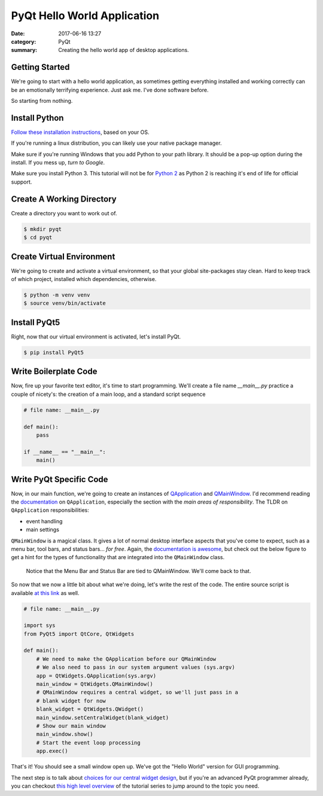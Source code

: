 ############################
PyQt Hello World Application
############################

:date: 2017-06-16 13:27
:category: PyQt
:summary: Creating the hello world app of desktop applications.

Getting Started
---------------

We're going to start with a hello world application, as sometimes getting everything installed and working correctly can be an emotionally terrifying experience. Just ask me. I've done software before.

So starting from nothing.

Install Python 
--------------

`Follow these installation instructions`_, based on your OS.

If you're running a linux distribution, you can likely use your native package manager.

Make sure if you're running Windows that you add Python to your path library. It should be a pop-up option during the install. If you mess up, `turn to Google`.

Make sure you install Python 3. This tutorial will not be for `Python 2`_ as Python 2 is reaching it's end of life for official support.


Create A Working Directory
--------------------------

Create a directory you want to work out of.

.. code-block:: console

  $ mkdir pyqt
  $ cd pyqt


Create Virtual Environment
--------------------------

We're going to create and activate a virtual environment, so that your global site-packages stay clean. Hard to keep track of which project, installed which dependencies, otherwise.

.. code-block:: console

        $ python -m venv venv
        $ source venv/bin/activate

Install PyQt5
-------------

Right, now that our virtual environment is activated, let's install PyQt.

.. code-block:: console

        $ pip install PyQt5

Write Boilerplate Code
----------------------

Now, fire up your favorite text editor, it's time to start programming. We'll create a file name `__main__.py` practice a couple of nicety's: the creation of a main loop, and a standard script sequence

.. code-block:: python

  # file name: __main__.py

  def main():
      pass

  if __name__ == "__main__":
      main()

Write PyQt Specific Code
------------------------

Now, in our main function, we're going to create an instances of `QApplication`_ and `QMainWindow`_. I'd recommend reading the `documentation`_ on ``QApplication``, especially the section with the *main areas of responsibility*. The TLDR on ``QApplication`` responsibilities:

- event handling
- main settings

``QMainWindow`` is a magical class. It gives a lot of normal desktop interface aspects that you've come to expect, such as a menu bar, tool bars, and status bars... *for free*. Again, the `documentation is awesome`_, but check out the below figure to get a hint for the types of functionality that are integrated into the ``QMainWindow`` class.

.. figure:: http://doc.qt.io/qt-5/images/mainwindowlayout.png

  Notice that the Menu Bar and Status Bar are tied to QMainWindow. We'll come back to that.

So now that we now a little bit about what we're doing, let's write the rest of the code. The entire source script is available `at this link`_ as well.

.. code-block:: python

  # file name: __main__.py

  import sys
  from PyQt5 import QtCore, QtWidgets

  def main():
      # We need to make the QApplication before our QMainWindow
      # We also need to pass in our system argument values (sys.argv)
      app = QtWidgets.QApplication(sys.argv)
      main_window = QtWidgets.QMainWindow()
      # QMainWindow requires a central widget, so we'll just pass in a 
      # blank widget for now
      blank_widget = QtWidgets.QWidget()
      main_window.setCentralWidget(blank_widget)
      # Show our main window
      main_window.show()
      # Start the event loop processing
      app.exec()

.. TODO Get photo evidence

That's it! You should see a small window open up. We've got the "Hello World" version for GUI programming.

The next step is to talk about `choices for our central widget design`_, but if you're an advanced PyQt programmer already, you can checkout `this high level overview`_ of the tutorial series to jump around to the topic you need.

.. _`choices for our central widget design`: {filename}/qt-interface-design.rst
.. _QApplication: http://doc.qt.io/qt-5/qapplication.html
.. _QMainWindow: http://doc.qt.io/qt-5/qmainwindow.html
.. _`documentation is awesome`: http://doc.qt.io/qt-5/qmainwindow.html#details
.. _documentation: http://doc.qt.io/qt-5/qapplication.html#details
.. _`Follow these installation instructions`: http://python-guide-pt-br.readthedocs.io/en/latest/starting/installation/
.. _`Python 2`: https://pythonclock.org/
.. _`turn to Google`: https://stackoverflow.com/questions/6318156/adding-python-path-on-windows-7
.. _`at this link`: https://github.com/benhoff/blog/blob/master/scripts/pyqt-hello-world.py
.. _`this high level overview`: {filename}/pyqt-tutorial.rst
